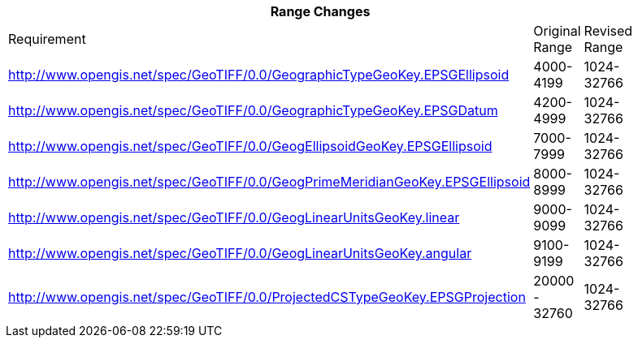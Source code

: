 [width="90%",cols="<,2*^"]

|===
3+|*Range Changes* 

|Requirement|Original Range|Revised Range

|http://www.opengis.net/spec/GeoTIFF/0.0/GeographicTypeGeoKey.EPSGEllipsoid
|4000-4199
|1024-32766

|http://www.opengis.net/spec/GeoTIFF/0.0/GeographicTypeGeoKey.EPSGDatum
|4200-4999
|1024-32766

|http://www.opengis.net/spec/GeoTIFF/0.0/GeogEllipsoidGeoKey.EPSGEllipsoid
|7000-7999
|1024-32766

|http://www.opengis.net/spec/GeoTIFF/0.0/GeogPrimeMeridianGeoKey.EPSGEllipsoid
|8000-8999
|1024-32766

|http://www.opengis.net/spec/GeoTIFF/0.0/GeogLinearUnitsGeoKey.linear
|9000-9099
|1024-32766

|http://www.opengis.net/spec/GeoTIFF/0.0/GeogLinearUnitsGeoKey.angular
|9100-9199
|1024-32766

|http://www.opengis.net/spec/GeoTIFF/0.0/ProjectedCSTypeGeoKey.EPSGProjection
|20000 - 32760
|1024-32766

